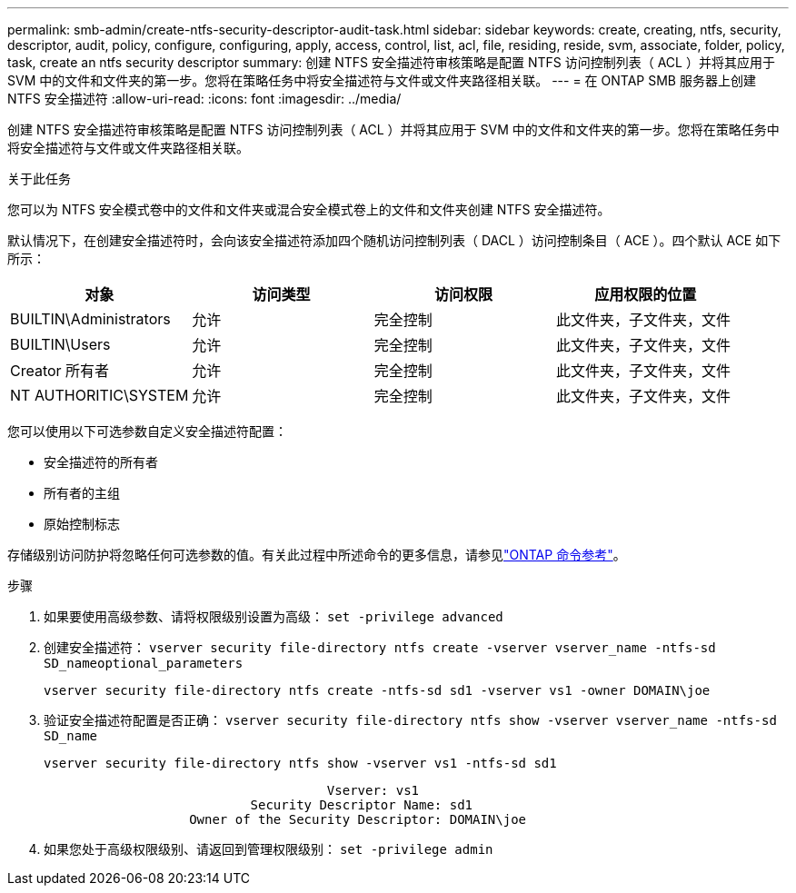 ---
permalink: smb-admin/create-ntfs-security-descriptor-audit-task.html 
sidebar: sidebar 
keywords: create, creating, ntfs, security, descriptor, audit, policy, configure, configuring, apply, access, control, list, acl, file, residing, reside, svm, associate, folder, policy, task, create an ntfs security descriptor 
summary: 创建 NTFS 安全描述符审核策略是配置 NTFS 访问控制列表（ ACL ）并将其应用于 SVM 中的文件和文件夹的第一步。您将在策略任务中将安全描述符与文件或文件夹路径相关联。 
---
= 在 ONTAP SMB 服务器上创建 NTFS 安全描述符
:allow-uri-read: 
:icons: font
:imagesdir: ../media/


[role="lead"]
创建 NTFS 安全描述符审核策略是配置 NTFS 访问控制列表（ ACL ）并将其应用于 SVM 中的文件和文件夹的第一步。您将在策略任务中将安全描述符与文件或文件夹路径相关联。

.关于此任务
您可以为 NTFS 安全模式卷中的文件和文件夹或混合安全模式卷上的文件和文件夹创建 NTFS 安全描述符。

默认情况下，在创建安全描述符时，会向该安全描述符添加四个随机访问控制列表（ DACL ）访问控制条目（ ACE ）。四个默认 ACE 如下所示：

|===
| 对象 | 访问类型 | 访问权限 | 应用权限的位置 


 a| 
BUILTIN\Administrators
 a| 
允许
 a| 
完全控制
 a| 
此文件夹，子文件夹，文件



 a| 
BUILTIN\Users
 a| 
允许
 a| 
完全控制
 a| 
此文件夹，子文件夹，文件



 a| 
Creator 所有者
 a| 
允许
 a| 
完全控制
 a| 
此文件夹，子文件夹，文件



 a| 
NT AUTHORITIC\SYSTEM
 a| 
允许
 a| 
完全控制
 a| 
此文件夹，子文件夹，文件

|===
您可以使用以下可选参数自定义安全描述符配置：

* 安全描述符的所有者
* 所有者的主组
* 原始控制标志


存储级别访问防护将忽略任何可选参数的值。有关此过程中所述命令的更多信息，请参见link:https://docs.netapp.com/us-en/ontap-cli/["ONTAP 命令参考"^]。

.步骤
. 如果要使用高级参数、请将权限级别设置为高级： `set -privilege advanced`
. 创建安全描述符： `vserver security file-directory ntfs create -vserver vserver_name -ntfs-sd SD_nameoptional_parameters`
+
`vserver security file-directory ntfs create -ntfs-sd sd1 -vserver vs1 -owner DOMAIN\joe`

. 验证安全描述符配置是否正确： `vserver security file-directory ntfs show -vserver vserver_name -ntfs-sd SD_name`
+
[listing]
----
vserver security file-directory ntfs show -vserver vs1 -ntfs-sd sd1
----
+
[listing]
----
                                     Vserver: vs1
                           Security Descriptor Name: sd1
                   Owner of the Security Descriptor: DOMAIN\joe
----
. 如果您处于高级权限级别、请返回到管理权限级别： `set -privilege admin`

